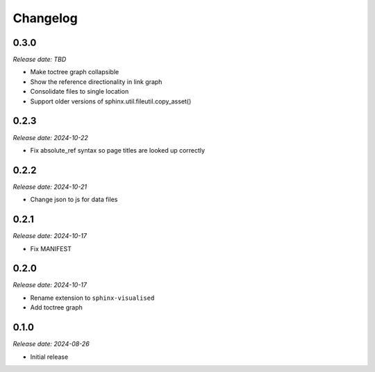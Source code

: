 Changelog
=========

0.3.0
-----

*Release date: TBD*

- Make toctree graph collapsible
- Show the reference directionality in link graph
- Consolidate files to single location
- Support older versions of sphinx.util.fileutil.copy_asset()

0.2.3
-----

*Release date: 2024-10-22*

- Fix absolute_ref syntax so page titles are looked up correctly

0.2.2
-----

*Release date: 2024-10-21*

- Change json to js for data files

0.2.1
-----

*Release date: 2024-10-17*

- Fix MANIFEST

0.2.0
-----

*Release date: 2024-10-17*

- Rename extension to ``sphinx-visualised``
- Add toctree graph

0.1.0
-----

*Release date: 2024-08-26*

- Initial release

